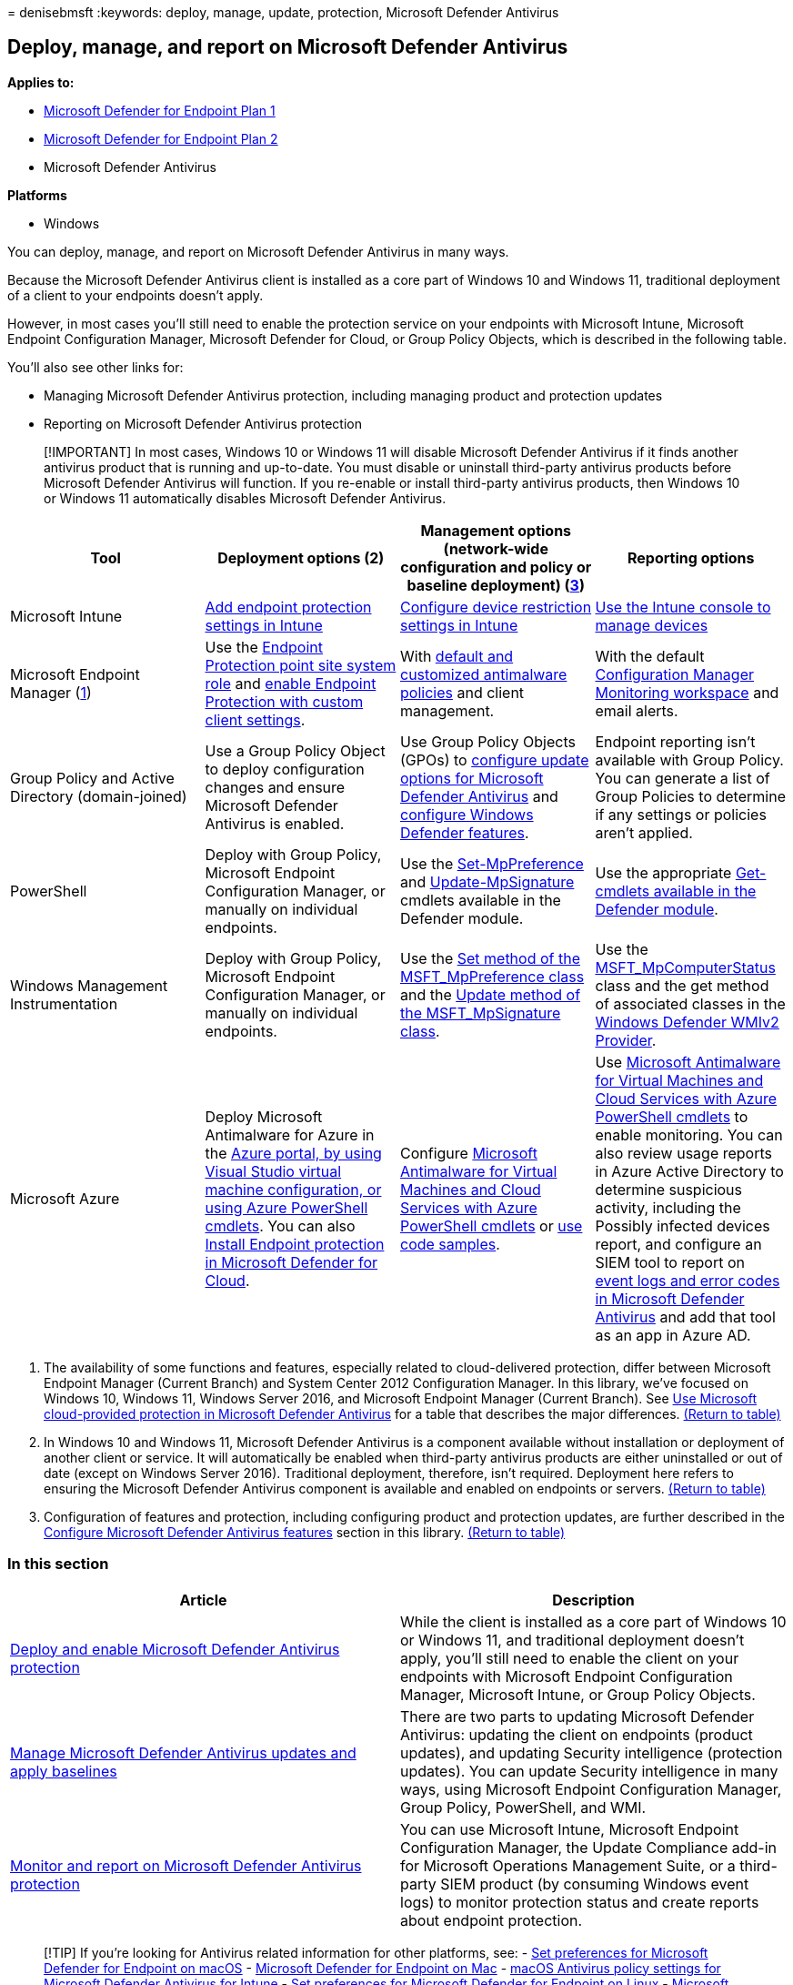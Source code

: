 = 
denisebmsft
:keywords: deploy, manage, update, protection, Microsoft Defender
Antivirus

== Deploy, manage, and report on Microsoft Defender Antivirus

*Applies to:*

* https://go.microsoft.com/fwlink/p/?linkid=2154037[Microsoft Defender
for Endpoint Plan 1]
* https://go.microsoft.com/fwlink/p/?linkid=2154037[Microsoft Defender
for Endpoint Plan 2]
* Microsoft Defender Antivirus

*Platforms*

* Windows

You can deploy, manage, and report on Microsoft Defender Antivirus in
many ways.

Because the Microsoft Defender Antivirus client is installed as a core
part of Windows 10 and Windows 11, traditional deployment of a client to
your endpoints doesn’t apply.

However, in most cases you’ll still need to enable the protection
service on your endpoints with Microsoft Intune, Microsoft Endpoint
Configuration Manager, Microsoft Defender for Cloud, or Group Policy
Objects, which is described in the following table.

You’ll also see other links for:

* Managing Microsoft Defender Antivirus protection, including managing
product and protection updates
* Reporting on Microsoft Defender Antivirus protection

____
[!IMPORTANT] In most cases, Windows 10 or Windows 11 will disable
Microsoft Defender Antivirus if it finds another antivirus product that
is running and up-to-date. You must disable or uninstall third-party
antivirus products before Microsoft Defender Antivirus will function. If
you re-enable or install third-party antivirus products, then Windows 10
or Windows 11 automatically disables Microsoft Defender Antivirus.
____

[width="100%",cols="25%,25%,25%,25%",options="header",]
|===
|Tool |Deployment options (2) |Management options (network-wide
configuration and policy or baseline deployment) (link:#fn3[3])
|Reporting options
|Microsoft Intune |link:/intune/endpoint-protection-configure[Add
endpoint protection settings in Intune]
|link:/intune/device-restrictions-configure[Configure device restriction
settings in Intune] |link:/intune/device-management[Use the Intune
console to manage devices]

|Microsoft Endpoint Manager (link:#fn1[1]) |Use the
link:/mem/configmgr/protect/deploy-use/endpoint-protection-site-role[Endpoint
Protection point site system role] and
link:/mem/configmgr/protect/deploy-use/endpoint-protection-configure-client[enable
Endpoint Protection with custom client settings]. |With
link:/microsoft-365/security/office-365-security/anti-malware-policies-configure[default
and customized antimalware policies] and client management. |With the
default
link:/mem/configmgr/apps/deploy-use/monitor-applications-from-the-console[Configuration
Manager Monitoring workspace] and email alerts.

|Group Policy and Active Directory (domain-joined) |Use a Group Policy
Object to deploy configuration changes and ensure Microsoft Defender
Antivirus is enabled. |Use Group Policy Objects (GPOs) to
link:/microsoft-365/security/defender-endpoint/manage-protection-update-schedule-microsoft-defender-antivirus[configure
update options for Microsoft Defender Antivirus] and
link:/microsoft-365/security/defender-endpoint/configure-microsoft-defender-antivirus-features[configure
Windows Defender features]. |Endpoint reporting isn’t available with
Group Policy. You can generate a list of Group Policies to determine if
any settings or policies aren’t applied.

|PowerShell |Deploy with Group Policy, Microsoft Endpoint Configuration
Manager, or manually on individual endpoints. |Use the
link:/powershell/module/defender/set-mppreference[Set-MpPreference] and
link:/powershell/module/defender/update-mpsignature[Update-MpSignature]
cmdlets available in the Defender module. |Use the appropriate
link:/powershell/module/defender[Get- cmdlets available in the Defender
module].

|Windows Management Instrumentation |Deploy with Group Policy, Microsoft
Endpoint Configuration Manager, or manually on individual endpoints.
|Use the
link:/previous-versions/windows/desktop/defender/set-msft-mppreference[Set
method of the MSFT_MpPreference class] and the
link:/previous-versions/windows/desktop/defender/update-msft-mpsignature[Update
method of the MSFT_MpSignature class]. |Use the
link:/previous-versions/windows/desktop/defender/msft-mpcomputerstatus[MSFT_MpComputerStatus]
class and the get method of associated classes in the
link:/windows/win32/wmisdk/wmi-providers[Windows Defender WMIv2
Provider].

|Microsoft Azure |Deploy Microsoft Antimalware for Azure in the
link:/azure/security/azure-security-antimalware#antimalware-deployment-scenarios[Azure
portal&#44; by using Visual Studio virtual machine configuration&#44; or using
Azure PowerShell cmdlets]. You can also
link:/azure/defender-for-cloud/endpoint-protection-recommendations-technical[Install
Endpoint protection in Microsoft Defender for Cloud]. |Configure
link:/azure/security/azure-security-antimalware#enable-and-configure-antimalware-using-powershell-cmdlets[Microsoft
Antimalware for Virtual Machines and Cloud Services with Azure
PowerShell cmdlets] or
https://gallery.technet.microsoft.com/Antimalware-For-Azure-5ce70efe[use
code samples]. |Use
link:/azure/security/azure-security-antimalware#enable-and-configure-antimalware-using-powershell-cmdlets[Microsoft
Antimalware for Virtual Machines and Cloud Services with Azure
PowerShell cmdlets] to enable monitoring. You can also review usage
reports in Azure Active Directory to determine suspicious activity,
including the Possibly infected devices report, and configure an SIEM
tool to report on
link:troubleshoot-microsoft-defender-antivirus.md[event logs and error
codes in Microsoft Defender Antivirus] and add that tool as an app in
Azure AD.
|===

[arabic]
. The availability of some functions and features, especially related to
cloud-delivered protection, differ between Microsoft Endpoint Manager
(Current Branch) and System Center 2012 Configuration Manager. In this
library, we’ve focused on Windows 10, Windows 11, Windows Server 2016,
and Microsoft Endpoint Manager (Current Branch). See
link:cloud-protection-microsoft-defender-antivirus.md[Use Microsoft
cloud-provided protection in Microsoft Defender Antivirus] for a table
that describes the major differences. link:#ref2[(Return to table)]
. In Windows 10 and Windows 11, Microsoft Defender Antivirus is a
component available without installation or deployment of another client
or service. It will automatically be enabled when third-party antivirus
products are either uninstalled or out of date (except on Windows Server
2016). Traditional deployment, therefore, isn’t required. Deployment
here refers to ensuring the Microsoft Defender Antivirus component is
available and enabled on endpoints or servers. link:#ref2[(Return to
table)]
. Configuration of features and protection, including configuring
product and protection updates, are further described in the
link:configure-notifications-microsoft-defender-antivirus.md[Configure
Microsoft Defender Antivirus features] section in this library.
link:#ref2[(Return to table)]

=== In this section

[width="100%",cols="50%,50%",options="header",]
|===
|Article |Description
|link:deploy-microsoft-defender-antivirus.md[Deploy and enable Microsoft
Defender Antivirus protection] |While the client is installed as a core
part of Windows 10 or Windows 11, and traditional deployment doesn’t
apply, you’ll still need to enable the client on your endpoints with
Microsoft Endpoint Configuration Manager, Microsoft Intune, or Group
Policy Objects.

|link:manage-updates-baselines-microsoft-defender-antivirus.md[Manage
Microsoft Defender Antivirus updates and apply baselines] |There are two
parts to updating Microsoft Defender Antivirus: updating the client on
endpoints (product updates), and updating Security intelligence
(protection updates). You can update Security intelligence in many ways,
using Microsoft Endpoint Configuration Manager, Group Policy,
PowerShell, and WMI.

|link:report-monitor-microsoft-defender-antivirus.md[Monitor and report
on Microsoft Defender Antivirus protection] |You can use Microsoft
Intune, Microsoft Endpoint Configuration Manager, the Update Compliance
add-in for Microsoft Operations Management Suite, or a third-party SIEM
product (by consuming Windows event logs) to monitor protection status
and create reports about endpoint protection.
|===

____
{empty}[!TIP] If you’re looking for Antivirus related information for
other platforms, see: - link:mac-preferences.md[Set preferences for
Microsoft Defender for Endpoint on macOS] -
link:microsoft-defender-endpoint-mac.md[Microsoft Defender for Endpoint
on Mac] -
link:/mem/intune/protect/antivirus-microsoft-defender-settings-macos[macOS
Antivirus policy settings for Microsoft Defender Antivirus for Intune] -
link:linux-preferences.md[Set preferences for Microsoft Defender for
Endpoint on Linux] - link:microsoft-defender-endpoint-linux.md[Microsoft
Defender for Endpoint on Linux] - link:android-configure.md[Configure
Defender for Endpoint on Android features] -
link:ios-configure-features.md[Configure Microsoft Defender for Endpoint
on iOS features]
____

____
[!TIP] *Performance tip* Due to a variety of factors (examples listed
below) Microsoft Defender Antivirus, like other antivirus software, can
cause performance issues on endpoint devices. In some cases, you might
need to tune the performance of Microsoft Defender Antivirus to
alleviate those performance issues. Microsoft’s *Performance analyzer*
is a PowerShell command-line tool that helps determine which files, file
paths, processes, and file extensions might be causing performance
issues; some examples are:

* Top paths that impact scan time
* Top files that impact scan time
* Top processes that impact scan time
* Top file extensions that impact scan time
* Combinations – for example:
** top files per extension
** top paths per extension
** top processes per path
** top scans per file
** top scans per file per process

You can use the information gathered using Performance analyzer to
better assess performance issues and apply remediation actions. See:
link:tune-performance-defender-antivirus.md[Performance analyzer for
Microsoft Defender Antivirus].
____
